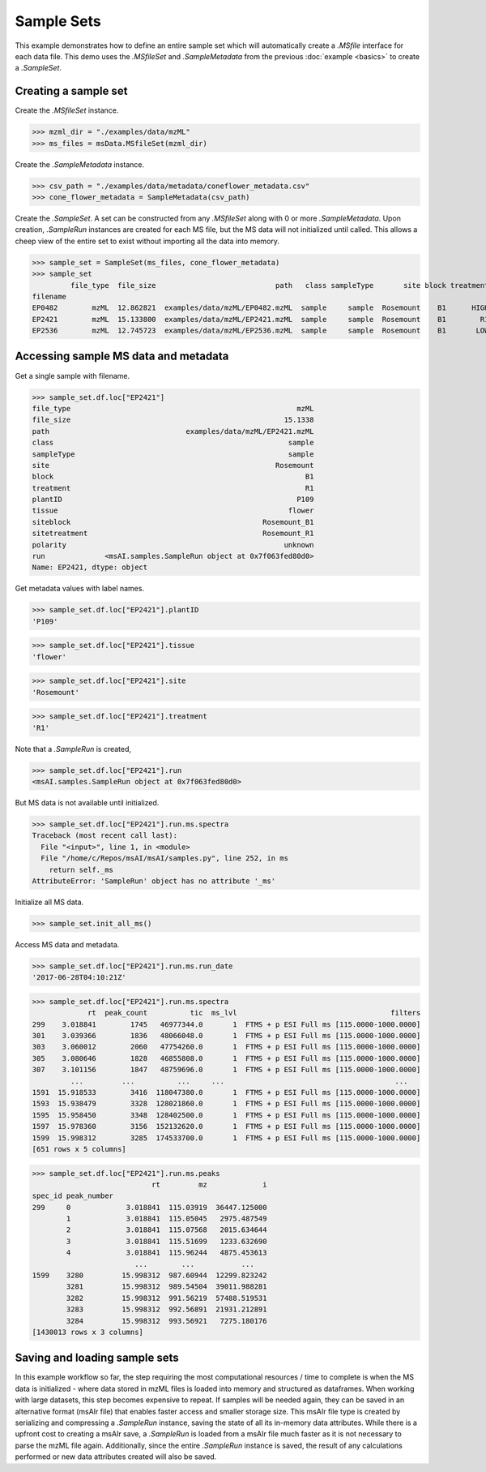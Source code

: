 
***********
Sample Sets
***********

This example demonstrates how to define an entire sample set
which will automatically create a `.MSfile` interface for each data file.
This demo uses the `.MSfileSet` and `.SampleMetadata` from the previous :doc:`example <basics>`
to create a `.SampleSet`.


Creating a sample set
=====================

Create the `.MSfileSet` instance.

>>> mzml_dir = "./examples/data/mzML"
>>> ms_files = msData.MSfileSet(mzml_dir)

Create the `.SampleMetadata` instance.

>>> csv_path = "./examples/data/metadata/coneflower_metadata.csv"
>>> cone_flower_metadata = SampleMetadata(csv_path)

Create the `.SampleSet`. A set can be constructed from any `.MSfileSet` along with 0 or more `.SampleMetadata`.
Upon creation, `.SampleRun` instances are created for each MS file, but the MS data will not initialized until called.
This allows a cheep view of the entire set to exist without importing all the data into memory.

>>> sample_set = SampleSet(ms_files, cone_flower_metadata)
>>> sample_set
         file_type  file_size                            path   class sampleType       site block treatment plantID  tissue     siteblock   sitetreatment polarity                                                run
filename
EP0482        mzML  12.862821  examples/data/mzML/EP0482.mzML  sample     sample  Rosemount    B1      HIGH    P360    seed  Rosemount_B1  Rosemount_HIGH  unknown  <msAI.samples.SampleRun object at 0x7f063ff54f50>
EP2421        mzML  15.133800  examples/data/mzML/EP2421.mzML  sample     sample  Rosemount    B1        R1    P109  flower  Rosemount_B1    Rosemount_R1  unknown  <msAI.samples.SampleRun object at 0x7f063fed80d0>
EP2536        mzML  12.745723  examples/data/mzML/EP2536.mzML  sample     sample  Rosemount    B1       LOW    P134    root  Rosemount_B1   Rosemount_LOW  unknown  <msAI.samples.SampleRun object at 0x7f063ff35550>


Accessing sample MS data and metadata
=====================================

Get a single sample with filename.

>>> sample_set.df.loc["EP2421"]
file_type                                                     mzML
file_size                                                  15.1338
path                                examples/data/mzML/EP2421.mzML
class                                                       sample
sampleType                                                  sample
site                                                     Rosemount
block                                                           B1
treatment                                                       R1
plantID                                                       P109
tissue                                                      flower
siteblock                                             Rosemount_B1
sitetreatment                                         Rosemount_R1
polarity                                                   unknown
run              <msAI.samples.SampleRun object at 0x7f063fed80d0>
Name: EP2421, dtype: object


Get metadata values with label names.

>>> sample_set.df.loc["EP2421"].plantID
'P109'

>>> sample_set.df.loc["EP2421"].tissue
'flower'

>>> sample_set.df.loc["EP2421"].site
'Rosemount'

>>> sample_set.df.loc["EP2421"].treatment
'R1'


Note that a `.SampleRun` is created,

>>> sample_set.df.loc["EP2421"].run
<msAI.samples.SampleRun object at 0x7f063fed80d0>

But MS data is not available until initialized.

>>> sample_set.df.loc["EP2421"].run.ms.spectra
Traceback (most recent call last):
  File "<input>", line 1, in <module>
  File "/home/c/Repos/msAI/msAI/samples.py", line 252, in ms
    return self._ms
AttributeError: 'SampleRun' object has no attribute '_ms'

Initialize all MS data.

>>> sample_set.init_all_ms()


Access MS data and metadata.

>>> sample_set.df.loc["EP2421"].run.ms.run_date
'2017-06-28T04:10:21Z'

>>> sample_set.df.loc["EP2421"].run.ms.spectra
             rt  peak_count          tic  ms_lvl                                    filters
299    3.018841        1745   46977344.0       1  FTMS + p ESI Full ms [115.0000-1000.0000]
301    3.039366        1836   48066048.0       1  FTMS + p ESI Full ms [115.0000-1000.0000]
303    3.060012        2060   47754260.0       1  FTMS + p ESI Full ms [115.0000-1000.0000]
305    3.080646        1828   46855808.0       1  FTMS + p ESI Full ms [115.0000-1000.0000]
307    3.101156        1847   48759696.0       1  FTMS + p ESI Full ms [115.0000-1000.0000]
         ...         ...          ...     ...                                        ...
1591  15.918533        3416  118047380.0       1  FTMS + p ESI Full ms [115.0000-1000.0000]
1593  15.938479        3328  128021860.0       1  FTMS + p ESI Full ms [115.0000-1000.0000]
1595  15.958450        3348  128402500.0       1  FTMS + p ESI Full ms [115.0000-1000.0000]
1597  15.978360        3156  152132620.0       1  FTMS + p ESI Full ms [115.0000-1000.0000]
1599  15.998312        3285  174533700.0       1  FTMS + p ESI Full ms [115.0000-1000.0000]
[651 rows x 5 columns]

>>> sample_set.df.loc["EP2421"].run.ms.peaks
                            rt         mz             i
spec_id peak_number
299     0             3.018841  115.03919  36447.125000
        1             3.018841  115.05045   2975.487549
        2             3.018841  115.07568   2015.634644
        3             3.018841  115.51699   1233.632690
        4             3.018841  115.96244   4875.453613
                        ...        ...           ...
1599    3280         15.998312  987.60944  12299.823242
        3281         15.998312  989.54504  39011.988281
        3282         15.998312  991.56219  57488.519531
        3283         15.998312  992.56891  21931.212891
        3284         15.998312  993.56921   7275.180176
[1430013 rows x 3 columns]


Saving and loading sample sets
==============================

In this example workflow so far, the step requiring the most computational resources / time to complete is when the
MS data is initialized - where data stored in mzML files is loaded into memory and structured as dataframes.
When working with large datasets, this step becomes expensive to repeat.
If samples will be needed again, they can be saved in an alternative format (msAIr file) that enables faster access and smaller storage size.
This msAIr file type is created by serializing and compressing
a `.SampleRun` instance, saving the state of all its in-memory data attributes.
While there is a upfront cost to creating a msAIr save, a `.SampleRun` is loaded from a msAIr file
much faster as it is not necessary to parse the mzML file again.
Additionally, since the entire `.SampleRun` instance is saved, the result of any calculations performed or new
data attributes created will also be saved.



